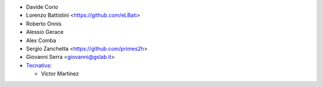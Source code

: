 * Davide Corio
* Lorenzo Battistini <https://github.com/eLBati>
* Roberto Onnis
* Alessio Gerace
* Alex Comba
* Sergio Zanchetta <https://github.com/primes2h>
* Giovanni Serra <giovanni@gslab.it>

* `Tecnativa <https://www.tecnativa.com>`_:

  * Víctor Martínez
